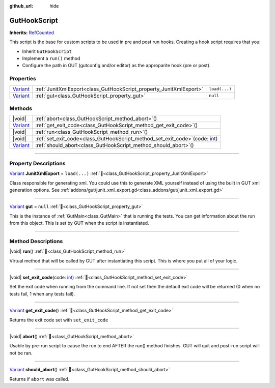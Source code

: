 :github_url: hide

.. DO NOT EDIT THIS FILE!!!
.. Generated automatically from GUT Plugin sources.
.. Generator: documentation/godot_make_rst.py.
.. _class_GutHookScript:

GutHookScript
=============

**Inherits:** `RefCounted <https://docs.godotengine.org/en/stable/classes/class_refcounted.html>`_

This script is the base for custom scripts to be used in pre and post run hooks.  Creating a hook script requires that you:

* Inherit ``GutHookScript``\ 
* Implement a ``run()`` method
* Configure the path in GUT (gutconfig and/or editor) as the approparite hook (pre or post).


.. rst-class:: classref-reftable-group

Properties
----------

.. table::
   :widths: auto

   +--------------------------------------------------------------------------------+--------------------------------------------------------------------+---------------+
   | `Variant <https://docs.godotengine.org/en/stable/classes/class_variant.html>`_ | :ref:`JunitXmlExport<class_GutHookScript_property_JunitXmlExport>` | ``load(...)`` |
   +--------------------------------------------------------------------------------+--------------------------------------------------------------------+---------------+
   | `Variant <https://docs.godotengine.org/en/stable/classes/class_variant.html>`_ | :ref:`gut<class_GutHookScript_property_gut>`                       | ``null``      |
   +--------------------------------------------------------------------------------+--------------------------------------------------------------------+---------------+

.. rst-class:: classref-reftable-group

Methods
-------

.. table::
   :widths: auto

   +--------------------------------------------------------------------------------+-----------------------------------------------------------------------------------------------------------------------------------------------------+
   | |void|                                                                         | :ref:`abort<class_GutHookScript_method_abort>`\ (\ )                                                                                                |
   +--------------------------------------------------------------------------------+-----------------------------------------------------------------------------------------------------------------------------------------------------+
   | `Variant <https://docs.godotengine.org/en/stable/classes/class_variant.html>`_ | :ref:`get_exit_code<class_GutHookScript_method_get_exit_code>`\ (\ )                                                                                |
   +--------------------------------------------------------------------------------+-----------------------------------------------------------------------------------------------------------------------------------------------------+
   | |void|                                                                         | :ref:`run<class_GutHookScript_method_run>`\ (\ )                                                                                                    |
   +--------------------------------------------------------------------------------+-----------------------------------------------------------------------------------------------------------------------------------------------------+
   | |void|                                                                         | :ref:`set_exit_code<class_GutHookScript_method_set_exit_code>`\ (\ code\: `int <https://docs.godotengine.org/en/stable/classes/class_int.html>`_\ ) |
   +--------------------------------------------------------------------------------+-----------------------------------------------------------------------------------------------------------------------------------------------------+
   | `Variant <https://docs.godotengine.org/en/stable/classes/class_variant.html>`_ | :ref:`should_abort<class_GutHookScript_method_should_abort>`\ (\ )                                                                                  |
   +--------------------------------------------------------------------------------+-----------------------------------------------------------------------------------------------------------------------------------------------------+

.. rst-class:: classref-section-separator

----

.. rst-class:: classref-descriptions-group

Property Descriptions
---------------------

.. _class_GutHookScript_property_JunitXmlExport:

.. rst-class:: classref-property

`Variant <https://docs.godotengine.org/en/stable/classes/class_variant.html>`_ **JunitXmlExport** = ``load(...)`` :ref:`🔗<class_GutHookScript_property_JunitXmlExport>`

Class responsible for generating xml.  You could use this to generate XML yourself instead of using the built in GUT xml generation options.  See :ref:`addons/gut/junit_xml_export.gd<class_addons/gut/junit_xml_export.gd>`

.. rst-class:: classref-item-separator

----

.. _class_GutHookScript_property_gut:

.. rst-class:: classref-property

`Variant <https://docs.godotengine.org/en/stable/classes/class_variant.html>`_ **gut** = ``null`` :ref:`🔗<class_GutHookScript_property_gut>`

This is the instance of :ref:`GutMain<class_GutMain>` that is running the tests.  You can get information about the run from this object.  This is set by GUT when the script is instantiated.

.. rst-class:: classref-section-separator

----

.. rst-class:: classref-descriptions-group

Method Descriptions
-------------------

.. _class_GutHookScript_method_run:

.. rst-class:: classref-method

|void| **run**\ (\ ) :ref:`🔗<class_GutHookScript_method_run>`

Virtual method that will be called by GUT after instantiating this script. This is where you put all of your logic.

.. rst-class:: classref-item-separator

----

.. _class_GutHookScript_method_set_exit_code:

.. rst-class:: classref-method

|void| **set_exit_code**\ (\ code\: `int <https://docs.godotengine.org/en/stable/classes/class_int.html>`_\ ) :ref:`🔗<class_GutHookScript_method_set_exit_code>`

Set the exit code when running from the command line.  If not set then the default exit code will be returned (0 when no tests fail, 1 when any tests fail).

.. rst-class:: classref-item-separator

----

.. _class_GutHookScript_method_get_exit_code:

.. rst-class:: classref-method

`Variant <https://docs.godotengine.org/en/stable/classes/class_variant.html>`_ **get_exit_code**\ (\ ) :ref:`🔗<class_GutHookScript_method_get_exit_code>`

Returns the exit code set with ``set_exit_code``

.. rst-class:: classref-item-separator

----

.. _class_GutHookScript_method_abort:

.. rst-class:: classref-method

|void| **abort**\ (\ ) :ref:`🔗<class_GutHookScript_method_abort>`

Usable by pre-run script to cause the run to end AFTER the run() method finishes.  GUT will quit and post-run script will not be ran.

.. rst-class:: classref-item-separator

----

.. _class_GutHookScript_method_should_abort:

.. rst-class:: classref-method

`Variant <https://docs.godotengine.org/en/stable/classes/class_variant.html>`_ **should_abort**\ (\ ) :ref:`🔗<class_GutHookScript_method_should_abort>`

Returns if ``abort`` was called.

.. |virtual| replace:: :abbr:`virtual (This method should typically be overridden by the user to have any effect.)`
.. |const| replace:: :abbr:`const (This method has no side effects. It doesn't modify any of the instance's member variables.)`
.. |vararg| replace:: :abbr:`vararg (This method accepts any number of arguments after the ones described here.)`
.. |constructor| replace:: :abbr:`constructor (This method is used to construct a type.)`
.. |static| replace:: :abbr:`static (This method doesn't need an instance to be called, so it can be called directly using the class name.)`
.. |operator| replace:: :abbr:`operator (This method describes a valid operator to use with this type as left-hand operand.)`
.. |bitfield| replace:: :abbr:`BitField (This value is an integer composed as a bitmask of the following flags.)`
.. |void| replace:: :abbr:`void (No return value.)`
